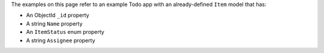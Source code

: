The examples on this page refer to an example Todo app with an already-defined
``Item`` model that has:

- An ObjectId ``_id`` property
- A string ``Name`` property
- An ``ItemStatus`` enum property
- A string ``Assignee`` property
